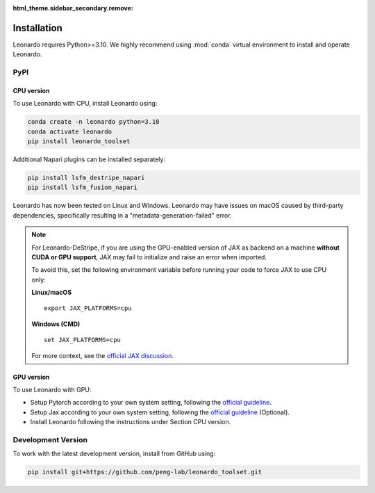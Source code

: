 :html_theme.sidebar_secondary.remove:

Installation
============

Leonardo requires Python>=3.10. We highly recommend using :mod:`conda` 
virtual environment to install and operate Leonardo.

PyPI
-----

CPU version
~~~~~~~~~~~

To use Leonardo with CPU, install Leonardo using:

.. code-block:: bash

    conda create -n leonardo python=3.10
    conda activate leonardo
    pip install leonardo_toolset

Additional Napari plugins can be installed separately:

.. code-block:: bash

    pip install lsfm_destripe_napari
    pip install lsfm_fusion_napari

Leonardo has now been tested on Linux and Windows. 
Leonardo may have issues on macOS caused by third-party dependencies, specifically resulting in a "metadata-generation-failed" error.

.. note::

   For Leonardo-DeStripe, if you are using the GPU-enabled version of JAX as backend on a machine **without CUDA or GPU support**, 
   JAX may fail to initialize and raise an error when imported.

   To avoid this, set the following environment variable before running your code to force JAX to use CPU only:

   **Linux/macOS**
   ::

       export JAX_PLATFORMS=cpu

   **Windows (CMD)**
   ::

       set JAX_PLATFORMS=cpu

   For more context, see the `official JAX discussion <https://github.com/jax-ml/jax/discussions/14208>`_.

GPU version
~~~~~~~~~~~

To use Leonardo with GPU:

- Setup Pytorch according to your own system setting, following the `official guideline <https://pytorch.org/get-started/locally/>`_.
- Setup Jax according to your own system setting, following the `official guideline <https://jax.readthedocs.io/en/latest/installation.html>`_ (Optional).
- Install Leonardo following the instructions under Section CPU version.

Development Version
--------------------

To work with the latest development version, install from GitHub using:

.. code-block:: bash

    pip install git+https://github.com/peng-lab/leonardo_toolset.git
